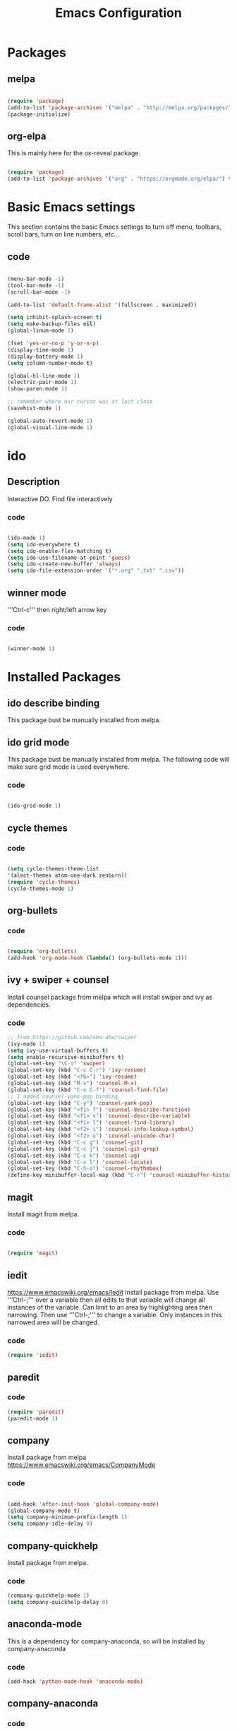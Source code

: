 #+Title: Emacs Configuration

* Packages
** melpa
#+BEGIN_SRC emacs-lisp

(require 'package)
(add-to-list 'package-archives '("melpa" . "http://melpa.org/packages/" ) t)
(package-initialize)

#+END_SRC

** org-elpa
This is mainly here for the ox-reveal package.
#+BEGIN_SRC emacs-lisp

(require 'package)
(add-to-list 'package-archives '("org" . "https://orgmode.org/elpa/") t)

#+END_SRC


* Basic Emacs settings
This section contains the basic Emacs settings to turn off menu, toolbars,
scroll bars, turn on line numbers, etc...
** code
#+BEGIN_SRC emacs-lisp

(menu-bar-mode -1)
(tool-bar-mode -1)
(scroll-bar-mode -1)

(add-to-list 'default-frame-alist '(fullscreen . maximized))

(setq inhibit-splash-screen t)
(setq make-backup-files nil)
(global-linum-mode 1)

(fset 'yes-or-no-p 'y-or-n-p)
(display-time-mode 1)
(display-battery-mode 1)
(setq column-number-mode t)

(global-hl-line-mode 1)
(electric-pair-mode 1)
(show-paren-mode 1)

;; remember where our cursor was at last close
(savehist-mode 1)

(global-auto-revert-mode 1)
(global-visual-line-mode 1)

#+END_SRC


* ido
** Description
Interactive DO.
Find file interactively
*** code
#+BEGIN_SRC emacs-lisp

(ido-mode 1)
(setq ido-everywhere t)
(setq ido-enable-flex-matching t)
(setq ido-use-filename-at-point 'guess)
(setq ido-create-new-buffer 'always)
(setq ido-file-extension-order '("*.org" ".txt" ".csv"))

#+END_SRC

** winner mode
'''Ctrl-c''' then right/left arrow key
*** code
#+BEGIN_SRC emacs-lisp

(winner-mode 1)

#+END_SRC


* Installed Packages
** ido describe binding
   This package bust be manually installed from melpa.
** ido grid mode
   This package bust be manually installed from melpa.
   The following code will make sure grid mode is used everywhere.
*** code
#+BEGIN_SRC emacs-lisp

(ido-grid-mode 1)

#+END_SRC

** cycle themes
*** code
#+BEGIN_SRC emacs-lisp

(setq cycle-themes-theme-list
'(alect-themes atom-one-dark zenburn))
(require 'cycle-themes)
(cycle-themes-mode 1)

#+END_SRC

** org-bullets
*** code
#+BEGIN_SRC emacs-lisp

(require 'org-bullets)
(add-hook 'org-mode-hook (lambda() (org-bullets-mode 1)))

#+END_SRC

** ivy + swiper + counsel
   Install counsel package from melpa which will install swiper and ivy as
   dependencies.
*** code
#+BEGIN_SRC emacs-lisp
;; from https://github.com/abo-abo/swiper
(ivy-mode 1)
(setq ivy-use-virtual-buffers t)
(setq enable-recursive-minibuffers t)
(global-set-key "\C-s" 'swiper)
(global-set-key (kbd "C-c C-r") 'ivy-resume)
(global-set-key (kbd "<f6>") 'ivy-resume)
(global-set-key (kbd "M-x") 'counsel-M-x)
(global-set-key (kbd "C-x C-f") 'counsel-find-file)
;; I added counsel-yank-pop binding
(global-set-key (kbd "C-y") 'counsel-yank-pop)
(global-set-key (kbd "<f1> f") 'counsel-describe-function)
(global-set-key (kbd "<f1> v") 'counsel-describe-variable)
(global-set-key (kbd "<f1> l") 'counsel-find-library)
(global-set-key (kbd "<f2> i") 'counsel-info-lookup-symbol)
(global-set-key (kbd "<f2> u") 'counsel-unicode-char)
(global-set-key (kbd "C-c g") 'counsel-git)
(global-set-key (kbd "C-c j") 'counsel-git-grep)
(global-set-key (kbd "C-c k") 'counsel-ag)
(global-set-key (kbd "C-x l") 'counsel-locate)
(global-set-key (kbd "C-S-o") 'counsel-rhythmbox)
(define-key minibuffer-local-map (kbd "C-r") 'counsel-minibuffer-history)
#+END_SRC

** magit
   Install magit from melpa.
*** code
#+BEGIN_SRC emacs-lisp

(require 'magit)

#+END_SRC

** iedit
   https://www.emacswiki.org/emacs/Iedit
   Install package from melpa. Use '''Ctrl-;''' over a variable then all edits
   to that variable will change all instances of the variable. Can limit to an
   area by highlighting area then narrowing. Then use '''Ctrl-;''' to change a
   variable. Only instances in this narrowed area will be changed.
*** code
#+BEGIN_SRC emacs-lisp
(require 'iedit)
#+END_SRC

** paredit
*** code
#+BEGIN_SRC emacs-lisp
(require 'paredit)
(paredit-mode 1)
#+END_SRC

** company
   Install package from melpa
   https://www.emacswiki.org/emacs/CompanyMode
*** code
#+BEGIN_SRC emacs-lisp

(add-hook 'after-init-hook 'global-company-mode)
(global-company-mode t)
(setq company-minimum-prefix-length 1)
(setq company-idle-delay 0)
#+END_SRC

** company-quickhelp
   Install package from melpa.
*** code
#+BEGIN_SRC emacs-lisp
(company-quickhelp-mode 1)
(setq company-quickhelp-delay 0)
#+END_SRC

** anaconda-mode
   This is a dependency for company-anaconda, so will be installed by
   company-anaconda
*** code
#+BEGIN_SRC emacs-lisp
(add-hook 'python-mode-hook 'anaconda-mode)
#+END_SRC

** company-anaconda
*** code
#+BEGIN_SRC emacs-lisp
(require 'rx)
(add-to-list 'company-backends 'company-anaconda)
#+END_SRC

** yasnippet
   Install package from melpa.
*** code
#+BEGIN_SRC emacs-lisp
;; specify folder containing personal snippets. 
(add-to-list 'load-path
             "~/.emacs.d/plugins/yasnippet")
(require 'yasnippet)
(yas-global-mode 1)

;; follow prevents interference with company mode
;; see 'Yasnippet integration' section of
;; https://www.emacswiki.org/emacs/CompanyMode
(defun check-expansion ()
  (save-excursion
    (if (looking-at "\\_>") t
      (backward-char 1)
      (if (looking-at "\\.") t
        (backward-char 1)
        (if (looking-at "->") t nil)))))
 (defun do-yas-expand ()
  (let ((yas/fallback-behavior 'return-nil))
    (yas/expand)))
 (defun tab-indent-or-complete ()
  (interactive)
  (if (minibufferp)
      (minibuffer-complete)
    (if (or (not yas/minor-mode)
            (null (do-yas-expand)))
        (if (check-expansion)
            (company-complete-common)
          (indent-for-tab-command)))))
 (global-set-key [tab] 'tab-indent-or-complete)
#+END_SRC

** yasnippet-snippets
 Collection of yasnippet snippets.

** highlight-indent-guides
   Install package from melpa.
   https://github.com/DarthFennec/highlight-indent-guides
   Highlights indentation levels.
*** code
#+BEGIN_SRC emacs-lisp
(require 'highlight-indent-guides)
(add-hook 'prog-mode-hook 'highlight-indent-guides-mode)
(setq highlight-indent-guides-method 'character)
;; (setq highlight-indent-guides-character ?\|)
#+END_SRC

** ox-reveal
*** code
#+BEGIN_SRC emacs-lisp
(require 'ox-reveal)
(setq org-reveal-root "file:///C:/Users/jeffe/dev/3rdparty/revealjs")
#+END_SRC

** evil


* Themes
See '''M-x customize-themes''' for examples
Can find others in melpa and load from there:
 - cycle-themes
   - see config in Installed Packages [[cycle themes]] section
** current theme
#+BEGIN_SRC emacs-lisp

;;(load-theme 'zenburn t)
;;(load-theme 'alect-light)
(load-theme 'alect-dark)
;;(load-theme 'alect-black)
;;(load-theme 'atom-one-dark)

#+END_SRC


* Key Bindings
** code
#+BEGIN_SRC emacs-lisp

(global-set-key (kbd "C-?") 'hippie-expand)
(global-set-key (kbd "M-D") 'backward-kill-word)
(global-set-key (kbd "DEL") 'backward-delete-char)
(global-set-key (kbd "C-z") 'replace-string)
;;(global-set-key (kbd "C-M-z") 'replace regex)
(global-set-key (kbd "C-Z") 'count-matches)

#+END_SRC


* org-mode customizations
** code
#+BEGIN_SRC emacs-lisp

;; Org
(setq-default
   org-tags-column -80
   org-clock-into-drawer "LOGBOOK"
   org-log-into-drawer "LOGBOOK"
   org-startup-align-all-tables t
   org-footnote-auto-adjust t
   org-footnote-auto-label 'confirm
   org-N-RET-may-split-line
   '((headline . nil) (item . nil) (table . nil))
   org-directory "C:/Users/jeffe/Documents/org"
   org-default-notes-file "C:/Users/jeffe/Documents/org/capture.org"
   org-agenda-files '("C:/Users/jeffe/dev/docs")
)

(global-set-key "\C-ca" 'org-agenda)
(global-set-key "\C-cc" 'org-capture)

(setq org-confirm-babel-evaluate nil
      org-src-fontify-natively t
      org-src-tab-acts-natively t)

;; active Org-babel languages
(org-babel-do-load-languages
 'org-babel-load-languages
 '(;; other Babel languages
   (ditaa . t)
   (dot . t)
   (emacs-lisp . t)
   (js .t)
   (plantuml . t)
   (python . t)
   (sqlite . t)
   ))

(setenv "GRAPHVIZ_DOT" "C:/Users/jeffe/dev/3rdparty/graphviz/2.38/bin/dot.exe")
(setq org-plantuml-jar-path
      (expand-file-name "C:/Users/jeffe/dev/3rdparty/plantuml/plantuml.jar"))

(setq org-link-abbrev-alist
      '(("bugzilla"  . "http://10.1.2.9/bugzilla/show_bug.cgi?id=")
        ("google"    . "http://www.google.com/search?q=")
        ("gmap"      . "http://maps.google.com/maps?q=%s")
        ("omap"      . "http://nominatim.openstreetmap.org/search?q=%s&polygon=1")
        ("ads"       . "http://adsabs.harvard.edu/cgi-bin/nph-abs_connect?author=%s&db_key=AST")
        ("ORGDIR"    . "C:/Users/jeffe/dev/orgfiles/")))

;; example of setting env var named “path”, by appending a new path to existing path
(setenv "PATH"
        (concat
         "C:/Program Files (x86)/Java/jre1.8.0_161/bin" ";"
         "C:/Users/jeffe/dev/3rdparty/graphviz/2.38/bin" ";"
         (getenv "PATH")
         )
)
#+END_SRC
